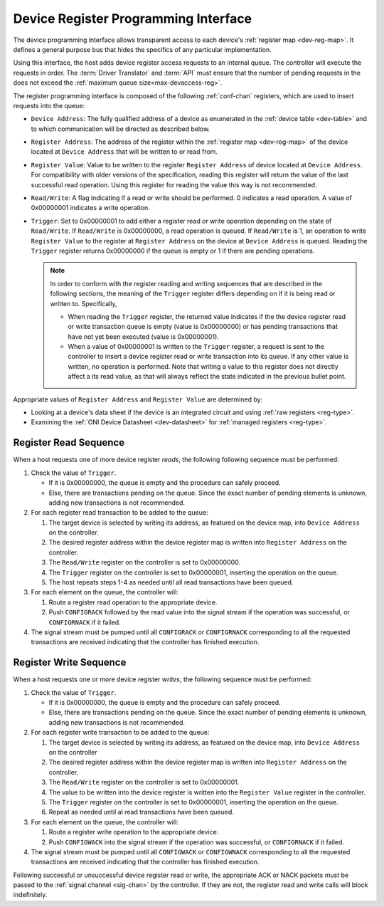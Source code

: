 .. _register_interface:

Device Register Programming Interface
======================================

The device programming interface allows transparent access to each device's
:ref:`register map <dev-reg-map>`. It defines a general purpose bus that hides
the specifics of any particular implementation. 

Using this interface, the host adds device register access requests to an internal 
queue. The controller will execute the requests in order. The :term:`Driver Translator`
and :term:`API` must ensure that the number of pending requests in the does not
exceed the :ref:`maximum queue size<max-devaccess-reg>`.

The register programming interface is composed of the following
:ref:`conf-chan` registers, which are used to insert requests into the queue:

- ``Device Address``: The fully qualified address of a device as enumerated in
  the :ref:`device table <dev-table>` and to which communication will be
  directed as described below.

- ``Register Address``: The address of the register within the :ref:`register
  map <dev-reg-map>` of the device located at ``Device Address`` that will be
  written to or read from.

- ``Register Value``: Value to be written to the register ``Register Address`` 
  of device located at ``Device Address``. For compatibility with older versions
  of the specification, reading this register will return the value of the last
  successful read operation. Using this register for reading the value this way
  is not recommended.

- ``Read/Write``: A flag indicating if a read or write should be performed. 0
  indicates a read operation. A value of 0x00000001 indicates a write operation.

- ``Trigger``: Set to 0x00000001 to add either a register read or write
  operation depending on the state of ``Read/Write``. If ``Read/Write`` is
  0x00000000, a read operation is queued. If ``Read/Write`` is 1, an operation
  to write ``Register Value`` to the register at ``Register Address`` on the
  device at ``Device Address`` is queued. Reading the ``Trigger`` register
  returns 0x00000000 if the queue is empty or 1 if there are pending operations.

  .. note :: 

      In order to conform with the register reading and writing sequences that
      are described in the following sections, the meaning of the ``Trigger``
      register differs depending on if it is being read or written to.
      Specifically,

      - When reading the ``Trigger`` register, the returned value indicates if
        the the device register read or write transaction queue is empty (value
        is 0x00000000) or has pending transactions that have not yet been
        executed (value is 0x00000001). 

      - When a value of 0x00000001 is written to the ``Trigger`` register, a
        request is sent to the controller to insert a device register read or
        write transaction into its queue. If any other value is written, no
        operation is performed. Note that writing a value to this register does
        not directly affect a its read value, as that will always reflect the
        state indicated in the previous bullet point.
   
Appropriate values of ``Register Address`` and ``Register Value`` are
determined by:

- Looking at a device's data sheet if the device is an integrated circuit and
  using :ref:`raw registers <reg-type>`.
- Examining the :ref:`ONI Device Datasheet <dev-datasheet>` for :ref:`managed
  registers <reg-type>`.

Register Read Sequence
-------------------------

When a host requests one of more device register *reads*, the following following sequence
must be performed:

1. Check the value of ``Trigger``.

   -  If it is 0x00000000, the queue is empty and the procedure can safely proceed.
   -  Else, there are transactions pending on the queue. Since the 
      exact number of pending elements is unknown, adding new transactions
      is not recommended.

2. For each register read transaction to be added to the queue:

   1. The target device is selected by writing its address, as featured on the
      device map, into ``Device Address`` on the controller.
   2. The desired register address within the device register map is written
      into ``Register Address`` on the controller.
   3. The ``Read/Write`` register on the controller is set to 0x00000000.
   4. The ``Trigger`` register on the controller is set to 0x00000001, inserting
      the operation on the queue.
   5. The host repeats steps 1-4 as needed until all read transactions have been
      queued.

3. For each element on the queue, the controller will:

   1. Route a register read operation to the appropriate device.
   2. Push ``CONFIGRACK`` followed by the read value into the signal stream if the
      operation was successful, or ``CONFIGRNACK`` if it failed.

4. The signal stream must be pumped until all ``CONFIGRACK`` or
   ``CONFIGRNACK`` corresponding to all the requested transactions
   are received indicating that the controller has finished execution.

Register Write Sequence
-------------------------

When a host requests one or more device register *writes*, the following
sequence must be performed:

1. Check the value of ``Trigger``.

   -  If it is 0x00000000, the queue is empty and the procedure can safely proceed.
   -  Else, there are transactions pending on the queue. Since the 
      exact number of pending elements is unknown, adding new transactions
      is not recommended.

2. For each register write transaction to be added to the queue:

   1. The target device is selected by writing its address, as featured on the
      device map, into ``Device Address`` on the controller
   2. The desired register address within the device register map is written
      into ``Register Address`` on the controller.
   3. The ``Read/Write`` register on the controller is set to 0x00000001.
   4. The value to be written into the device register is written into 
      the ``Register Value``  register in the controller.
   5. The ``Trigger`` register on the controller is set to 0x00000001, inserting
      the operation on the queue.
   6. Repeat as needed until al read transactions have been queued.

3. For each element on the queue, the controller will:

   1. Route a register write operation to the appropriate device.
   2. Push ``CONFIGWACK`` into the signal stream if the operation was successful, 
      or ``CONFIGRNACK`` if it failed.

4. The signal stream must be pumped until all ``CONFIGWACK`` or
   ``CONFIGWNACK`` corresponding to all the requested transactions
   are received indicating that the controller has finished execution.

Following successful or unsuccessful device register read or write, the
appropriate ACK or NACK packets *must* be passed to the :ref:`signal channel
<sig-chan>` by the controller. If they are not, the register read and write
calls will block indefinitely.